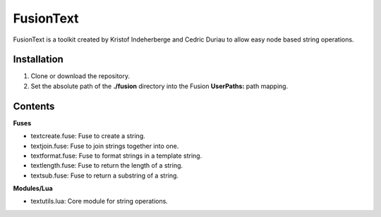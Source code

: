 FusionText
==========

FusionText is a toolkit created by Kristof Indeherberge and Cedric Duriau to
allow easy node based string operations.

Installation
------------

1. Clone or download the repository.
2. Set the absolute path of the **./fusion** directory into the Fusion
   **UserPaths:** path mapping.

Contents
--------

**Fuses**

- textcreate.fuse: Fuse to create a string.
- textjoin.fuse: Fuse to join strings together into one.
- textformat.fuse: Fuse to format strings in a template string.
- textlength.fuse: Fuse to return the length of a string.
- textsub.fuse: Fuse to return a substring of a string.


**Modules/Lua**

- textutils.lua: Core module for string operations.
